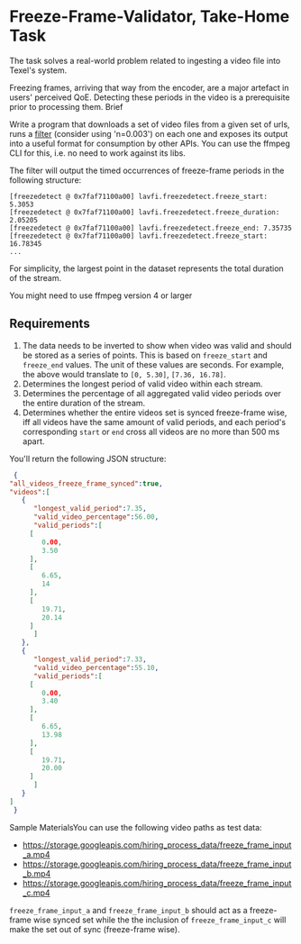 * Freeze-Frame-Validator, Take-Home Task

  The task solves a real-world problem related to ingesting a video
  file into Texel's system.

  Freezing frames, arriving that way from the encoder, are a major
  artefact in users' perceived QoE.  Detecting these periods in the
  video is a prerequisite prior to processing them.  Brief

  Write a program that downloads a set of video files from a given set
  of urls, runs a [[https://ffmpeg.org/ffmpeg-filters.html#freezedetect][filter]] (consider using 'n=0.003') on each one and
  exposes its output into a useful format for consumption by other
  APIs. You can use the ffmpeg CLI for this, i.e. no need to work
  against its libs.

  The filter will output the timed occurrences of freeze-frame periods
  in the following structure:

  #+BEGIN_EXAMPLE
    [freezedetect @ 0x7faf71100a00] lavfi.freezedetect.freeze_start: 5.3053
    [freezedetect @ 0x7faf71100a00] lavfi.freezedetect.freeze_duration: 2.05205
    [freezedetect @ 0x7faf71100a00] lavfi.freezedetect.freeze_end: 7.35735
    [freezedetect @ 0x7faf71100a00] lavfi.freezedetect.freeze_start: 16.78345    
    ...
  #+END_EXAMPLE

  For simplicity, the largest point in the dataset represents the
  total duration of the stream.

  You might need to use ffmpeg version 4 or larger

** Requirements

    1. The data needs to be inverted to show when video was valid and
       should be stored as a series of points. This is based on
       =freeze_start= and =freeze_end= values. The unit of these values
       are seconds. For example, the above would translate to
       =[0, 5.30]=, =[7.36, 16.78]=.
    2. Determines the longest period of valid video within each
       stream.
    3. Determines the percentage of all aggregated valid video periods
       over the entire duration of the stream.
    4. Determines whether the entire videos set is synced freeze-frame
       wise, iff all videos have the same amount of valid periods, and
       each period's corresponding =start= or =end= cross all videos
       are no more than 500 ms apart.

    You'll return the following JSON structure:

    #+BEGIN_SRC json
      {
	 "all_videos_freeze_frame_synced":true,
	 "videos":[
	    {
	       "longest_valid_period":7.35,
	       "valid_video_percentage":56.00,
	       "valid_periods":[
		  [
		     0.00,
		     3.50
		  ],
		  [
		     6.65,
		     14
		  ],
		  [
		     19.71,
		     20.14
		  ]
	       ]
	    },
	    {
	       "longest_valid_period":7.33,
	       "valid_video_percentage":55.10,
	       "valid_periods":[
		  [
		     0.00,
		     3.40
		  ],
		  [
		     6.65,
		     13.98
		  ],
		  [
		     19.71,
		     20.00
		  ]
	       ]
	    }
	 ]
      }    
    #+END_SRC

    Sample MaterialsYou can use the following video paths as test
    data:

    + https://storage.googleapis.com/hiring_process_data/freeze_frame_input_a.mp4
    + https://storage.googleapis.com/hiring_process_data/freeze_frame_input_b.mp4
    + https://storage.googleapis.com/hiring_process_data/freeze_frame_input_c.mp4

    =freeze_frame_input_a= and =freeze_frame_input_b= should act as a
    freeze-frame wise synced set while the the inclusion of
    =freeze_frame_input_c= will make the set out of sync (freeze-frame
    wise).
